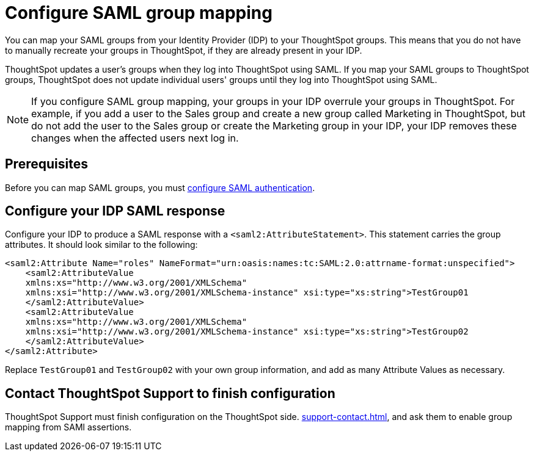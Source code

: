 = Configure SAML group mapping
:last_updated: 12/13/2021
:linkattrs:
:page-partial:
:experimental:
:description: You can map your SAML groups from your Identity Provider (IDP) to your ThoughtSpot groups.

You can map your SAML groups from your Identity Provider (IDP) to your ThoughtSpot groups. This means that you do not have to manually recreate your groups in ThoughtSpot, if they are already present in your IDP.

ThoughtSpot updates a user's groups when they log into ThoughtSpot using SAML. If you map your SAML groups to ThoughtSpot groups, ThoughtSpot does not update individual users' groups until they log into ThoughtSpot using SAML.

NOTE: If you configure SAML group mapping, your groups in your IDP overrule your groups in ThoughtSpot. For example, if you add a user to the Sales group and create a new group called Marketing in ThoughtSpot, but do not add the user to the Sales group or create the Marketing group in your IDP, your IDP removes these changes when the affected users next log in.

== Prerequisites
Before you can map SAML groups, you must xref:saml.adoc[configure SAML authentication].

== Configure your IDP SAML response
Configure your IDP to produce a SAML response with a `<saml2:AttributeStatement>`. This statement carries the group attributes. It should look similar to the following:

----
<saml2:Attribute Name="roles" NameFormat="urn:oasis:names:tc:SAML:2.0:attrname-format:unspecified">
    <saml2:AttributeValue
    xmlns:xs="http://www.w3.org/2001/XMLSchema"
    xmlns:xsi="http://www.w3.org/2001/XMLSchema-instance" xsi:type="xs:string">TestGroup01
    </saml2:AttributeValue>
    <saml2:AttributeValue
    xmlns:xs="http://www.w3.org/2001/XMLSchema"
    xmlns:xsi="http://www.w3.org/2001/XMLSchema-instance" xsi:type="xs:string">TestGroup02
    </saml2:AttributeValue>
</saml2:Attribute>
----

Replace `TestGroup01` and `TestGroup02` with your own group information, and add as many Attribute Values as necessary.

== Contact ThoughtSpot Support to finish configuration
ThoughtSpot Support must finish configuration on the ThoughtSpot side. xref:support-contact.adoc[], and ask them to enable group mapping from SAMl assertions.
